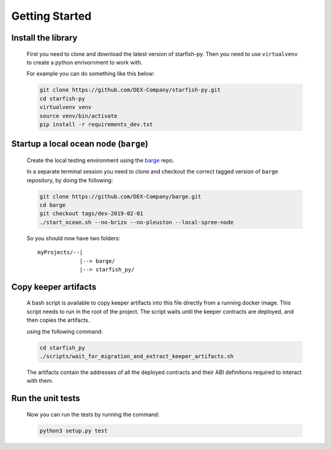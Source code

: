 Getting Started
===============

.. _barge: https://github.com/DEX-Company/barge


Install the library
-------------------

    First you need to clone and download the latest version of starfish-py.
    Then you need to use ``virtualvenv`` to create a python enrivornment to work with.

    For example you can do something like this below:

    .. code-block:: console

        git clone https://github.com/DEX-Company/starfish-py.git
        cd starfish-py
        virtualvenv venv
        source venv/bin/activate
        pip install -r requirements_dev.txt


Startup a local ocean node (``barge``)
--------------------------------------

    Create the local testing environment using the barge_ repo.

    In a separate terminal session you need to clone and checkout the correct tagged
    version of ``barge`` repository, by doing the following:

    .. code-block:: console

        git clone https://github.com/DEX-Company/barge.git
        cd barge
        git checkout tags/dex-2019-02-01
        ./start_ocean.sh --no-brizo --no-pleuston --local-spree-node

    So you should now have two folders::

        myProjects/--|
                     |--> barge/
                     |--> starfish_py/


Copy keeper artifacts
---------------------

    A bash script is available to copy keeper artifacts into this file directly from a running docker image. This script needs to run in the root of the project.
    The script waits until the keeper contracts are deployed, and then copies the artifacts.

    using the following command:

    .. code-block:: console

        cd starfish_py
        ./scripts/wait_for_migration_and_extract_keeper_artifacts.sh

    The artifacts contain the addresses of all the deployed contracts and their ABI definitions required to interact with them.


Run the unit tests
------------------

    Now you can run the tests by running the command:

    .. code-block:: console

        python3 setup.py test
